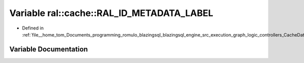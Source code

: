 .. _exhale_variable_CacheData_8h_1ac320f524b86bf7515998ffe8a386b576:

Variable ral::cache::RAL_ID_METADATA_LABEL
==========================================

- Defined in :ref:`file__home_tom_Documents_programming_romulo_blazingsql_blazingsql_engine_src_execution_graph_logic_controllers_CacheData.h`


Variable Documentation
----------------------


.. doxygenvariable:: ral::cache::RAL_ID_METADATA_LABEL
